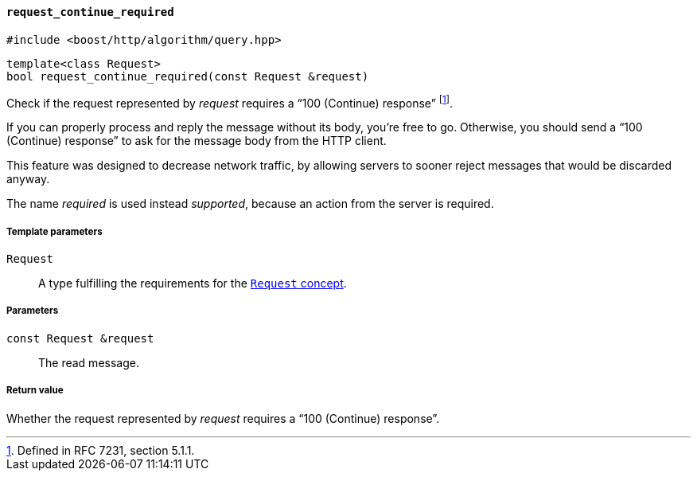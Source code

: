 [[request_continue_required]]
==== `request_continue_required`

[source,cpp]
----
#include <boost/http/algorithm/query.hpp>
----

[source,cpp]
----
template<class Request>
bool request_continue_required(const Request &request)
----

Check if the request represented by _request_ requires a “100 (Continue)
response” footnote:[Defined in RFC 7231, section 5.1.1.].

If you can properly process and reply the message without its body, you're free
to go. Otherwise, you should send a “100 (Continue) response” to ask for the
message body from the HTTP client.

This feature was designed to decrease network traffic, by allowing servers to
sooner reject messages that would be discarded anyway.

The name _required_ is used instead _supported_, because an action from the
server is required.

===== Template parameters

`Request`::

  A type fulfilling the requirements for the <<request_concept, `Request`
  concept>>.

===== Parameters

`const Request &request`::

  The read message.

===== Return value

Whether the request represented by _request_ requires a “100 (Continue)
response”.
